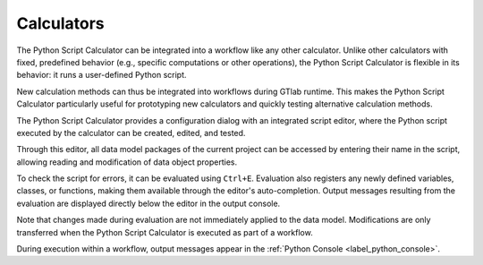 Calculators
^^^^^^^^^^^

The Python Script Calculator can be integrated into a workflow like any other calculator. 
Unlike other calculators with fixed, predefined behavior (e.g., specific computations or other operations), the Python Script Calculator is flexible in its behavior: it runs a user-defined Python script. 

New calculation methods can thus be integrated into workflows during GTlab runtime.  
This makes the Python Script Calculator particularly useful for prototyping new calculators and quickly testing alternative calculation methods.

The Python Script Calculator provides a configuration dialog with an integrated script editor, where the Python script executed by the calculator can be created, edited, and tested.

.. image:: images/script-calculator.png
   :align: center
   :alt: Python Script Calculator configuration dialog
   :class: only-light

.. image:: images/script-calculator-dark.png
   :align: center
   :alt: Python Script Calculator configuration dialog
   :class: only-dark


Through this editor, all data model packages of the current project can be accessed by entering their name in the script, allowing reading and modification of data object properties.

To check the script for errors, it can be evaluated using ``Ctrl+E``. Evaluation also registers any newly defined variables, classes, or functions, making them available through the editor's auto-completion.  
Output messages resulting from the evaluation are displayed directly below the editor in the output console.

Note that changes made during evaluation are not immediately applied to the data model. Modifications are only transferred when the Python Script Calculator is executed as part of a workflow.

During execution within a workflow, output messages appear in the :ref:`Python Console <label_python_console>`.
